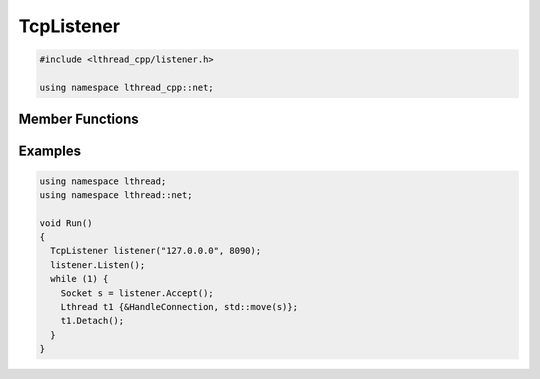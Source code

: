 TcpListener
===========

.. code-block:: cpp

    #include <lthread_cpp/listener.h>

    using namespace lthread_cpp::net;

.. cpp:class:: TcpListener

Member Functions
----------------

.. cpp:function:: TcpListener(const std::string& ip, short port)

   Initializes `TcpListener` instance with the ip and port specified.

.. cpp:function:: void Listen()

   Binds IP and port to socket.

   :throws: :cpp:class:`SocketException` if it fails to bind or listen.

.. cpp:function:: Socket Accept()

    Blocks until a new connection is accepted.

    :return: A new :cpp:class:`Socket` object for the new connection.

    :throws: :cpp:class:`SocketException` if `lthread_accept()` failed.


.. cpp:function:: void Close()

   Closes listening port.

Examples
--------
.. code-block:: cpp

    using namespace lthread;
    using namespace lthread::net;

    void Run()
    {
      TcpListener listener("127.0.0.0", 8090);
      listener.Listen();
      while (1) {
        Socket s = listener.Accept();
        Lthread t1 {&HandleConnection, std::move(s)};
        t1.Detach();
      }
    }

